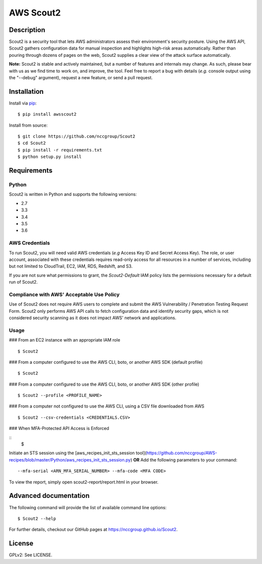 ##########
AWS Scout2
##########

.. image:: https://travis-ci.org/nccgroup/opinel.svg?branch=master
        :target: https://travis-ci.org/nccgroup/opinel

.. image:: https://coveralls.io/repos/github/nccgroup/opinel/badge.svg
        :target: https://coveralls.io/github/nccgroup/opinel

.. image:: https://badge.fury.io/py/AWSScout2.svg
    :target: https://badge.fury.io/py/AWSScout2
        :align: right

***********
Description
***********

Scout2 is a security tool that lets AWS administrators assess their
environment's security posture. Using the AWS API, Scout2 gathers configuration
data for manual inspection and highlights high-risk areas automatically. Rather
than pouring through dozens of pages on the web, Scout2 supplies a clear view of
the attack surface automatically.

**Note:** Scout2 is stable and actively maintained, but a number of features and
internals may change. As such, please bear with us as we find time to work on,
and improve, the tool. Feel free to report a bug with details (*e.g.* console
output using the "--debug" argument), request a new feature, or send a pull
request.

************
Installation
************

Install via `pip`_:

::

    $ pip install awsscout2

Install from source:

::

    $ git clone https://github.com/nccgroup/Scout2
    $ cd Scout2
    $ pip install -r requirements.txt
    $ python setup.py install

************
Requirements
************

Python
------

Scout2 is written in Python and supports the following versions:

* 2.7
* 3.3
* 3.4
* 3.5
* 3.6

AWS Credentials
---------------

To run Scout2, you will need valid AWS credentials (*e.g* Access Key ID and
Secret Access Key). The role, or user account, associated with these credentials
requires read-only access for all resources in a number of services, including
but not limited to CloudTrail, EC2, IAM, RDS, Redshift, and S3.

If you are not sure what permissions to grant, the `Scout2-Default`
IAM policy lists the permissions necessary for a default run of Scout2.

Compliance with AWS' Acceptable Use Policy
------------------------------------------

Use of Scout2 does not require AWS users to complete and submit the AWS
Vulnerability / Penetration Testing Request Form. Scout2 only performs AWS API
calls to fetch configuration data and identify security gaps, which is not
considered security scanning as it does not impact AWS' network and
applications.

Usage
-----

### From an EC2 instance with an appropriate IAM role

::

    $ Scout2

### From a computer configured to use the AWS CLI, boto, or another AWS SDK (default profile)

::

    $ Scout2

### From a computer configured to use the AWS CLI, boto, or another AWS SDK (other profile)

::

    $ Scout2 --profile <PROFILE_NAME>

### From a computer not configured to use the AWS CLI, using a CSV file downloaded from AWS

::

    $ Scout2 --csv-credentials <CREDENTIALS.CSV>

### When MFA-Protected API Access is Enforced

::
    $ 
Initiate an STS session using the [aws_recipes_init_sts_session tool](https://github.com/nccgroup/AWS-recipes/blob/master/Python/aws_recipes_init_sts_session.py)
**OR**
Add the following parameters to your command:

::

    --mfa-serial <ARN_MFA_SERIAL_NUMBER> --mfa-code <MFA CODE>

To view the report, simply open scout2-report/report.html in your browser.

**********************
Advanced documentation
**********************

The following command will provide the list of available command line options:

::

    $ Scout2 --help

For further details, checkout our GitHub pages at https://nccgroup.github.io/Scout2.

*******
License
*******

GPLv2: See LICENSE.

.. _pip: https://pip.pypa.io/en/stable/index.html
.. _Scout2-Default: https://github.com/nccgroup/AWS-recipes/blob/master/IAM-Policies/Scout2-Default.json
